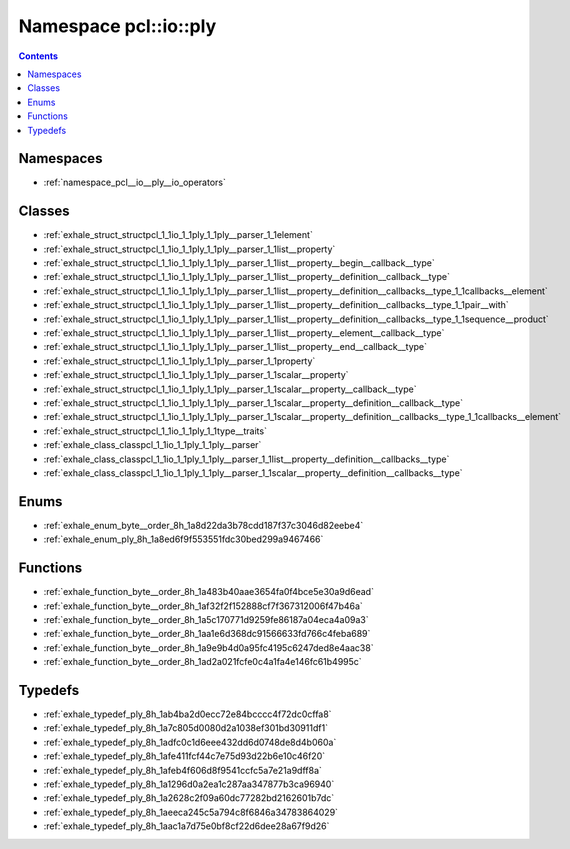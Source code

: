 
.. _namespace_pcl__io__ply:

Namespace pcl::io::ply
======================


.. contents:: Contents
   :local:
   :backlinks: none





Namespaces
----------


- :ref:`namespace_pcl__io__ply__io_operators`


Classes
-------


- :ref:`exhale_struct_structpcl_1_1io_1_1ply_1_1ply__parser_1_1element`

- :ref:`exhale_struct_structpcl_1_1io_1_1ply_1_1ply__parser_1_1list__property`

- :ref:`exhale_struct_structpcl_1_1io_1_1ply_1_1ply__parser_1_1list__property__begin__callback__type`

- :ref:`exhale_struct_structpcl_1_1io_1_1ply_1_1ply__parser_1_1list__property__definition__callback__type`

- :ref:`exhale_struct_structpcl_1_1io_1_1ply_1_1ply__parser_1_1list__property__definition__callbacks__type_1_1callbacks__element`

- :ref:`exhale_struct_structpcl_1_1io_1_1ply_1_1ply__parser_1_1list__property__definition__callbacks__type_1_1pair__with`

- :ref:`exhale_struct_structpcl_1_1io_1_1ply_1_1ply__parser_1_1list__property__definition__callbacks__type_1_1sequence__product`

- :ref:`exhale_struct_structpcl_1_1io_1_1ply_1_1ply__parser_1_1list__property__element__callback__type`

- :ref:`exhale_struct_structpcl_1_1io_1_1ply_1_1ply__parser_1_1list__property__end__callback__type`

- :ref:`exhale_struct_structpcl_1_1io_1_1ply_1_1ply__parser_1_1property`

- :ref:`exhale_struct_structpcl_1_1io_1_1ply_1_1ply__parser_1_1scalar__property`

- :ref:`exhale_struct_structpcl_1_1io_1_1ply_1_1ply__parser_1_1scalar__property__callback__type`

- :ref:`exhale_struct_structpcl_1_1io_1_1ply_1_1ply__parser_1_1scalar__property__definition__callback__type`

- :ref:`exhale_struct_structpcl_1_1io_1_1ply_1_1ply__parser_1_1scalar__property__definition__callbacks__type_1_1callbacks__element`

- :ref:`exhale_struct_structpcl_1_1io_1_1ply_1_1type__traits`

- :ref:`exhale_class_classpcl_1_1io_1_1ply_1_1ply__parser`

- :ref:`exhale_class_classpcl_1_1io_1_1ply_1_1ply__parser_1_1list__property__definition__callbacks__type`

- :ref:`exhale_class_classpcl_1_1io_1_1ply_1_1ply__parser_1_1scalar__property__definition__callbacks__type`


Enums
-----


- :ref:`exhale_enum_byte__order_8h_1a8d22da3b78cdd187f37c3046d82eebe4`

- :ref:`exhale_enum_ply_8h_1a8ed6f9f553551fdc30bed299a9467466`


Functions
---------


- :ref:`exhale_function_byte__order_8h_1a483b40aae3654fa0f4bce5e30a9d6ead`

- :ref:`exhale_function_byte__order_8h_1af32f2f152888cf7f367312006f47b46a`

- :ref:`exhale_function_byte__order_8h_1a5c170771d9259fe86187a04eca4a09a3`

- :ref:`exhale_function_byte__order_8h_1aa1e6d368dc91566633fd766c4feba689`

- :ref:`exhale_function_byte__order_8h_1a9e9b4d0a95fc4195c6247ded8e4aac38`

- :ref:`exhale_function_byte__order_8h_1ad2a021fcfe0c4a1fa4e146fc61b4995c`


Typedefs
--------


- :ref:`exhale_typedef_ply_8h_1ab4ba2d0ecc72e84bcccc4f72dc0cffa8`

- :ref:`exhale_typedef_ply_8h_1a7c805d0080d2a1038ef301bd30911df1`

- :ref:`exhale_typedef_ply_8h_1adfc0c1d6eee432dd6d0748de8d4b060a`

- :ref:`exhale_typedef_ply_8h_1afe411fcf44c7e75d93d22b6e10c46f20`

- :ref:`exhale_typedef_ply_8h_1afeb4f606d8f9541ccfc5a7e21a9dff8a`

- :ref:`exhale_typedef_ply_8h_1a1296d0a2ea1c287aa347877b3ca96940`

- :ref:`exhale_typedef_ply_8h_1a2628c2f09a60dc77282bd2162601b7dc`

- :ref:`exhale_typedef_ply_8h_1aeeca245c5a794c8f6846a34783864029`

- :ref:`exhale_typedef_ply_8h_1aac1a7d75e0bf8cf22d6dee28a67f9d26`
